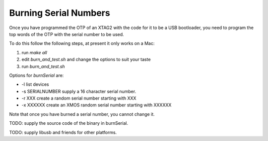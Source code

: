 Burning Serial Numbers
----------------------

Once you have programmed the OTP of an XTAG2 with the code for it to be a
USB bootloader, you need to program the top words of the OTP with the
serial number to be used.

To do this follow the following steps, at present it only works on a Mac:

#. run `make all`

#. edit `burn_and_test.sh` and change the options to suit your taste

#. run `burn_and_test.sh`


Options for `burnSerial` are:

* -l list devices

* -s SERIALNUMBER supply a 16 character serial number.

* -r XXX create a random serial number starting with XXX

* -x XXXXXX create an XMOS random serial number starting with XXXXXX

Note that once you have burned a serial number, you cannot change it.

TODO: supply the source code of the binary in burnSerial.

TODO: supply libusb and friends for other platforms.
